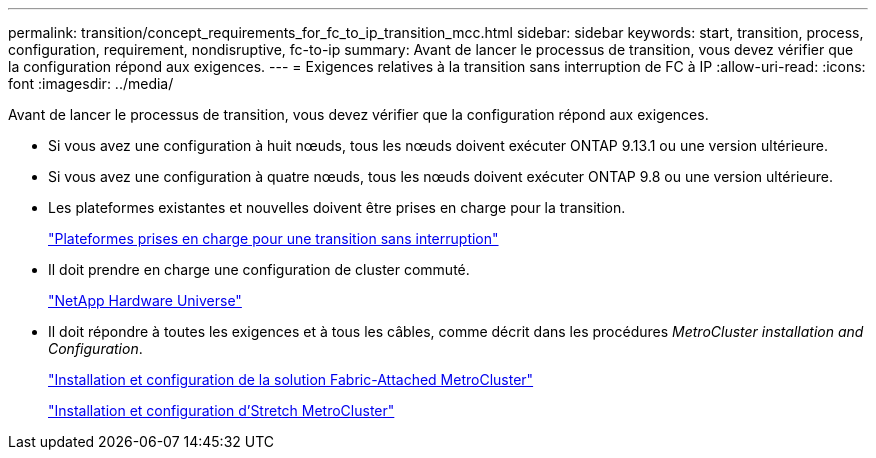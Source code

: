 ---
permalink: transition/concept_requirements_for_fc_to_ip_transition_mcc.html 
sidebar: sidebar 
keywords: start, transition, process, configuration, requirement, nondisruptive, fc-to-ip 
summary: Avant de lancer le processus de transition, vous devez vérifier que la configuration répond aux exigences. 
---
= Exigences relatives à la transition sans interruption de FC à IP
:allow-uri-read: 
:icons: font
:imagesdir: ../media/


[role="lead"]
Avant de lancer le processus de transition, vous devez vérifier que la configuration répond aux exigences.

* Si vous avez une configuration à huit nœuds, tous les nœuds doivent exécuter ONTAP 9.13.1 ou une version ultérieure.
* Si vous avez une configuration à quatre nœuds, tous les nœuds doivent exécuter ONTAP 9.8 ou une version ultérieure.
* Les plateformes existantes et nouvelles doivent être prises en charge pour la transition.
+
link:concept_choosing_your_transition_procedure_mcc_transition.html["Plateformes prises en charge pour une transition sans interruption"]

* Il doit prendre en charge une configuration de cluster commuté.
+
https://hwu.netapp.com["NetApp Hardware Universe"]

* Il doit répondre à toutes les exigences et à tous les câbles, comme décrit dans les procédures _MetroCluster installation and Configuration_.
+
link:../install-fc/index.html["Installation et configuration de la solution Fabric-Attached MetroCluster"]

+
link:../install-stretch/concept_considerations_differences.html["Installation et configuration d'Stretch MetroCluster"]


